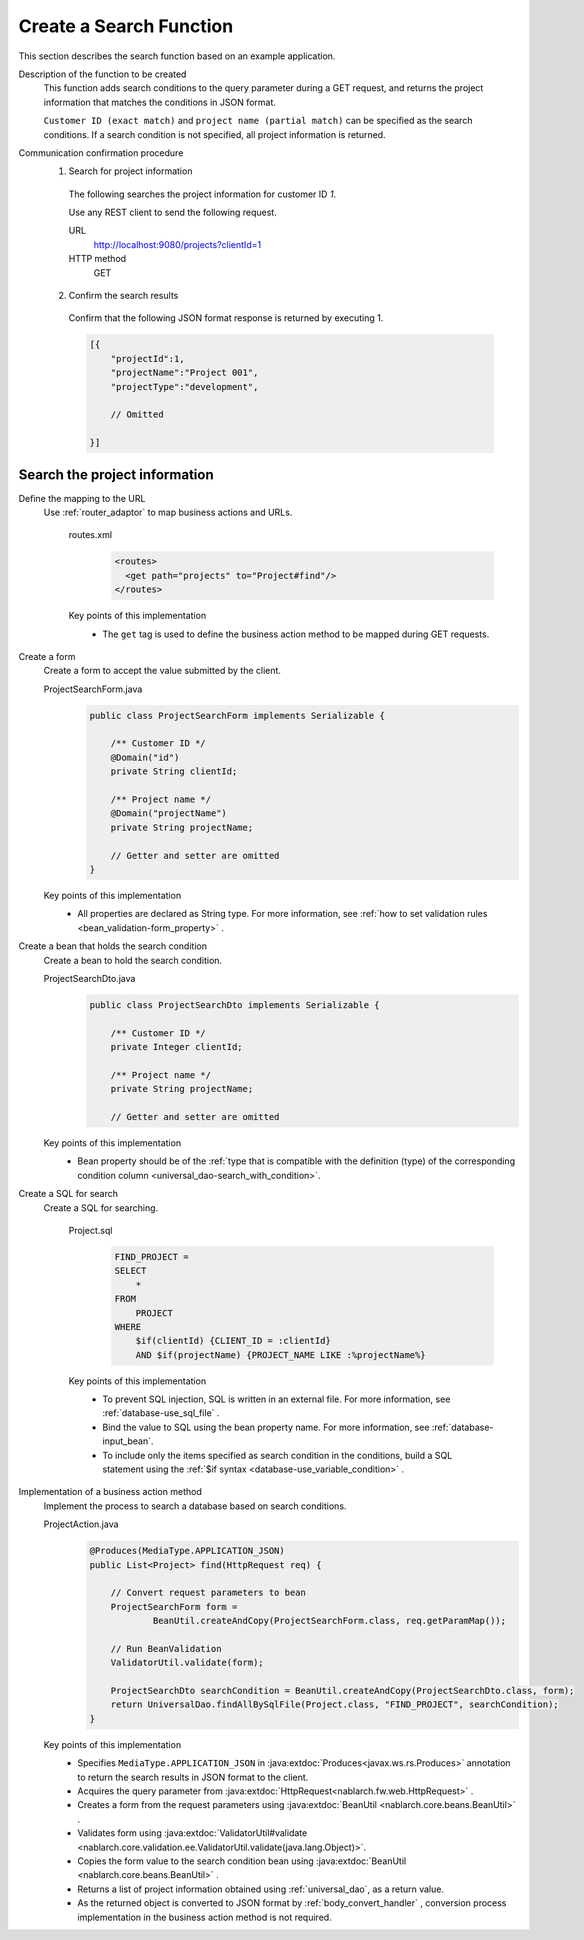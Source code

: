 Create a Search Function
================================================================
This section describes the search function based on an example application.

Description of the function to be created
  This function adds search conditions to the query parameter during a GET request, 
  and returns the project information that matches the conditions in JSON format.

  ``Customer ID (exact match)`` and  ``project name (partial match)`` can be specified as the search conditions. 
  If a search condition is not specified, all project information is returned.

Communication confirmation procedure
  1. Search for project information

    The following searches the project information for customer ID `1`.

    Use any REST client to send the following request.

    URL
      http://localhost:9080/projects?clientId=1
    HTTP method
      GET

  2. Confirm the search results

    Confirm that the following JSON format response is returned by executing 1.

    .. code-block:: json

      [{
          "projectId":1,
          "projectName":"Project 001",
          "projectType":"development",

          // Omitted

      }]

Search the project information
---------------------------------

Define the mapping to the URL
  Use :ref:`router_adaptor` to map business actions and URLs.

    routes.xml
      .. code-block:: xml

        <routes>
          <get path="projects" to="Project#find"/>
        </routes>

    Key points of this implementation
     * The ``get`` tag is used to define the business action method to be mapped during GET requests.

Create a form
  Create a form to accept the value submitted by the client.

  ProjectSearchForm.java
    .. code-block:: java

      public class ProjectSearchForm implements Serializable {

          /** Customer ID */
          @Domain("id")
          private String clientId;

          /** Project name */
          @Domain("projectName")
          private String projectName;

          // Getter and setter are omitted
      }

  Key points of this implementation
    * All properties are declared as String type. For more information, see  :ref:`how to set validation rules <bean_validation-form_property>` .

Create a bean that holds the search condition
  Create a bean to hold the search condition.

  ProjectSearchDto.java
    .. code-block:: java

      public class ProjectSearchDto implements Serializable {

          /** Customer ID */
          private Integer clientId;

          /** Project name */
          private String projectName;

          // Getter and setter are omitted

  Key points of this implementation
   * Bean property should be of the :ref:`type that is compatible with the definition (type) of the corresponding condition column <universal_dao-search_with_condition>`.

Create a SQL for search
  Create a SQL for searching.

    Project.sql
      .. code-block:: sql

        FIND_PROJECT =
        SELECT
            *
        FROM
            PROJECT
        WHERE
            $if(clientId) {CLIENT_ID = :clientId}
            AND $if(projectName) {PROJECT_NAME LIKE :%projectName%}

    Key points of this implementation
      * To prevent SQL injection, SQL is written in an external file. For more information, see  :ref:`database-use_sql_file` .
      * Bind the value to SQL using the bean property name. For more information, see :ref:`database-input_bean`.
      * To include only the items specified as search condition in the conditions, build a SQL statement using the :ref:`$if syntax <database-use_variable_condition>` .

Implementation of a business action method
  Implement the process to search a database based on search conditions.

  ProjectAction.java
    .. code-block:: java

      @Produces(MediaType.APPLICATION_JSON)
      public List<Project> find(HttpRequest req) {

          // Convert request parameters to bean
          ProjectSearchForm form =
                  BeanUtil.createAndCopy(ProjectSearchForm.class, req.getParamMap());

          // Run BeanValidation
          ValidatorUtil.validate(form);

          ProjectSearchDto searchCondition = BeanUtil.createAndCopy(ProjectSearchDto.class, form);
          return UniversalDao.findAllBySqlFile(Project.class, "FIND_PROJECT", searchCondition);
      }

  Key points of this implementation
   * Specifies ``MediaType.APPLICATION_JSON``  in  :java:extdoc:`Produces<javax.ws.rs.Produces>` annotation to return the search results in JSON format to the client.
   * Acquires the query parameter from :java:extdoc:`HttpRequest<nablarch.fw.web.HttpRequest>` .
   * Creates a form from the request parameters using :java:extdoc:`BeanUtil <nablarch.core.beans.BeanUtil>` .
   * Validates form using :java:extdoc:`ValidatorUtil#validate <nablarch.core.validation.ee.ValidatorUtil.validate(java.lang.Object)>`.
   * Copies the form value to the search condition bean using :java:extdoc:`BeanUtil <nablarch.core.beans.BeanUtil>` .
   * Returns a list of project information obtained using :ref:`universal_dao`, as a return value.
   * As the returned object is converted to JSON format by :ref:`body_convert_handler` , 
     conversion process implementation in the business action method is not required.

